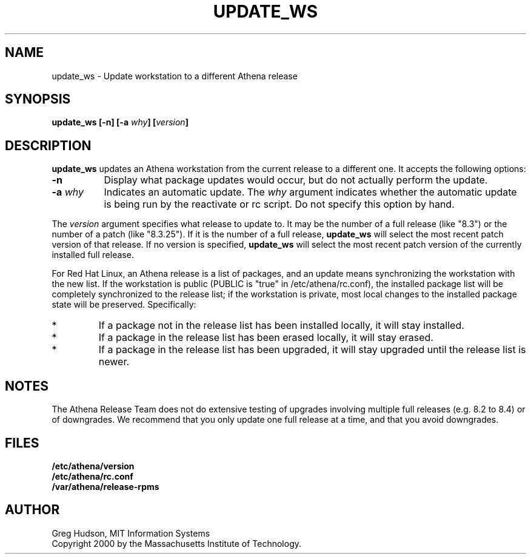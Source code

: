 .\" $Id: update_ws.8,v 1.2.6.1 2003-08-20 16:53:02 ghudson Exp $
.\"
.\" Copyright 2000 by the Massachusetts Institute of Technology.
.\"
.\" Permission to use, copy, modify, and distribute this
.\" software and its documentation for any purpose and without
.\" fee is hereby granted, provided that the above copyright
.\" notice appear in all copies and that both that copyright
.\" notice and this permission notice appear in supporting
.\" documentation, and that the name of M.I.T. not be used in
.\" advertising or publicity pertaining to distribution of the
.\" software without specific, written prior permission.
.\" M.I.T. makes no representations about the suitability of
.\" this software for any purpose.  It is provided "as is"
.\" without express or implied warranty.
.TH UPDATE_WS 8 "4 Mar 2000"
.SH NAME
update_ws \- Update workstation to a different Athena release
.SH SYNOPSIS
.B update_ws [-n] [-a \fIwhy\fP] [\fIversion\fP]
.SH DESCRIPTION
.B update_ws
updates an Athena workstation from the current release to a different
one.  It accepts the following options:
.TP 8
.B \-n
Display what package updates would occur, but do not actually perform
the update.
.TP 8
.B \-a \fIwhy\fP
Indicates an automatic update.  The
.I why
argument indicates whether the automatic update is being run by the
reactivate or rc script.  Do not specify this option by hand.
.PP
The
.I version
argument specifies what release to update to. It may be the number of
a full release (like "8.3") or the number of a patch (like "8.3.25").
If it is the number of a full release,
.B update_ws
will select the most recent patch version of that release.  If no
version is specified,
.B update_ws
will select the most recent patch version of the currently installed
full release.
.PP
For Red Hat Linux, an Athena release is a list of packages, and an
update means synchronizing the workstation with the new list.  If the
workstation is public (PUBLIC is "true" in /etc/athena/rc.conf), the
installed package list will be completely synchronized to the release
list; if the workstation is private, most local changes to the
installed package state will be preserved.  Specifically:
.IP *
If a package not in the release list has been installed locally, it
will stay installed.
.IP *
If a package in the release list has been erased locally, it will stay
erased.
.IP *
If a package in the release list has been upgraded, it will stay
upgraded until the release list is newer.
.SH NOTES
The Athena Release Team does not do extensive testing of upgrades
involving multiple full releases (e.g. 8.2 to 8.4) or of downgrades.
We recommend that you only update one full release at a time, and that
you avoid downgrades.
.SH FILES
.B /etc/athena/version
.br
.B /etc/athena/rc.conf
.br
.B /var/athena/release-rpms
.SH AUTHOR
Greg Hudson, MIT Information Systems
.br
Copyright 2000 by the Massachusetts Institute of Technology.
